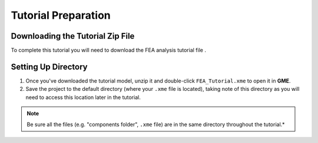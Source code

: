 .. _tutorial_preparation:

Tutorial Preparation
--------------------

Downloading the Tutorial Zip File
^^^^^^^^^^^^^^^^^^^^^^^^^^^^^^^^^

To complete this tutorial you will need to download the FEA analysis tutorial file .

Setting Up Directory
^^^^^^^^^^^^^^^^^^^^

1. Once you've downloaded the tutorial model, unzip it and double-click
   ``FEA_Tutorial.xme`` to open it in **GME**.
2. Save the project to the default directory (where your ``.xme`` file
   is located), taking note of this directory as you will need to access
   this location later in the tutorial.

.. note:: Be sure all the files (e.g. "components folder", ``.xme`` file)
   are in the same directory throughout the tutorial.*
